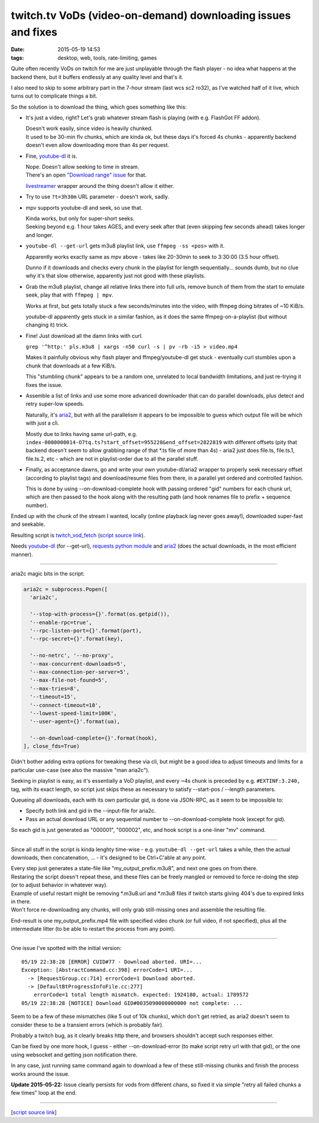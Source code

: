 twitch.tv VoDs (video-on-demand) downloading issues and fixes
#############################################################

:date: 2015-05-19 14:53
:tags: desktop, web, tools, rate-limiting, games


Quite often recently VoDs on twitch for me are just unplayable through the flash
player - no idea what happens at the backend there, but it buffers endlessly at
any quality level and that's it.

I also need to skip to some arbitrary part in the 7-hour stream (last wcs sc2
ro32), as I've watched half of it live, which turns out to complicate things a bit.

So the solution is to download the thing, which goes something like this:

* It's just a video, right? Let's grab whatever stream flash is playing (with
  e.g. FlashGot FF addon).

  | Doesn't work easily, since video is heavily chunked.
  | It used to be 30-min flv chunks, which are kinda ok, but these days it's
    forced 4s chunks - apparently backend doesn't even allow downloading more
    than 4s per request.

* Fine, `youtube-dl`_ it is.

  | Nope. Doesn't allow seeking to time in stream.
  | There's an open `"Download range" issue`_ for that.

  livestreamer_ wrapper around the thing doesn't allow it either.

* Try to use ``?t=3h30m`` URL parameter - doesn't work, sadly.

* mpv supports youtube-dl and seek, so use that.

  | Kinda works, but only for super-short seeks.
  | Seeking beyond e.g. 1 hour takes AGES, and every seek after that (even
    skipping few seconds ahead) takes longer and longer.

* ``youtube-dl --get-url`` gets m3u8 playlist link, use ``ffmpeg -ss <pos>``
  with it.

  Apparently works exactly same as mpv above - takes like 20-30min to seek to
  3:30:00 (3.5 hour offset).

  Dunno if it downloads and checks every chunk in the playlist for length
  sequentially... sounds dumb, but no clue why it's that slow otherwise,
  apparently just not good with these playlists.

* Grab the m3u8 playlist, change all relative links there into full urls, remove
  bunch of them from the start to emulate seek, play that with ``ffmpeg | mpv``.

  Works at first, but gets totally stuck a few seconds/minutes into the video,
  with ffmpeg doing bitrates of ~10 KiB/s.

  youtube-dl apparently gets stuck in a similar fashion, as it does the same
  ffmpeg-on-a-playlist (but without changing it) trick.

* Fine! Just download all the damn links with curl.

  ``grep '^http:' pls.m3u8 | xargs -n50 curl -s | pv -rb -i5 > video.mp4``

  Makes it painfully obvious why flash player and ffmpeg/youtube-dl get stuck -
  eventually curl stumbles upon a chunk that downloads at a few KiB/s.

  This "stumbling chunk" appears to be a random one, unrelated to local
  bandwidth limitations, and just re-trying it fixes the issue.

* Assemble a list of links and use some more advanced downloader that can do
  parallel downloads, plus detect and retry super-low speeds.

  Naturally, it's aria2_, but with all the parallelism it appears to be
  impossible to guess which output file will be which with just a cli.

  Mostly due to links having same url-path,
  e.g. ``index-0000000014-O7tq.ts?start_offset=955228&end_offset=2822819`` with
  different offsets (pity that backend doesn't seem to allow grabbing range of
  that \*.ts file of more than 4s) - aria2 just does file.ts, file.ts.1,
  file.ts.2, etc - which are not in playlist-order due to all the parallel
  stuff.

* Finally, as acceptance dawns, go and write your own youtube-dl/aria2 wrapper
  to properly seek necessary offset (according to playlist tags) and
  download/resume files from there, in a parallel yet ordered and controlled
  fashion.

  This is done by using --on-download-complete hook with passing ordered "gid"
  numbers for each chunk url, which are then passed to the hook along with the
  resulting path (and hook renames file to prefix + sequence number).

Ended up with the chunk of the stream I wanted, locally (online playback lag
never goes away!), downloaded super-fast and seekable.

Resulting script is `twitch_vod_fetch`_ (`script source link`_).

Needs `youtube-dl`_ (for --get-url), `requests python module`_ and aria2_ (does
the actual downloads, in the most efficient manner).

-----

aria2c magic bits in the script:

.. code-block:: python

  aria2c = subprocess.Popen([
    'aria2c',

    '--stop-with-process={}'.format(os.getpid()),
    '--enable-rpc=true',
    '--rpc-listen-port={}'.format(port),
    '--rpc-secret={}'.format(key),

    '--no-netrc', '--no-proxy',
    '--max-concurrent-downloads=5',
    '--max-connection-per-server=5',
    '--max-file-not-found=5',
    '--max-tries=8',
    '--timeout=15',
    '--connect-timeout=10',
    '--lowest-speed-limit=100K',
    '--user-agent={}'.format(ua),

    '--on-download-complete={}'.format(hook),
  ], close_fds=True)

Didn't bother adding extra options for tweaking these via cli, but might be a
good idea to adjust timeouts and limits for a particular use-case (see also the
massive "man aria2c").

Seeking in playlist is easy, as it's essentially a VoD playlist, and every ~4s
chunk is preceded by e.g. ``#EXTINF:3.240,`` tag, with its exact length, so
script just skips these as necessary to satisfy --start-pos / --length
parameters.

Queueing all downloads, each with its own particular gid, is done via JSON-RPC,
as it seem to be impossible to:

* Specify both link and gid in the --input-file for aria2c.
* Pass an actual download URL or any sequential number to --on-download-complete
  hook (except for gid).

So each gid is just generated as "000001", "000002", etc, and hook script is a
one-liner "mv" command.

-----

Since all stuff in the script is kinda lenghty time-wise - e.g. ``youtube-dl
--get-url`` takes a while, then the actual downloads, then concatenation, ... -
it's designed to be Ctrl+C'able at any point.

| Every step just generates a state-file like "my_output_prefix.m3u8", and next
  one goes on from there.
| Restaring the script doesn't repeat these, and these files can be freely
  mangled or removed to force re-doing the step (or to adjust behavior in
  whatever way).

| Example of useful restart might be removing \*.m3u8.url and \*.m3u8 files if
  twitch starts giving 404's due to expired links in there.
| Won't force re-downloading any chunks, will only grab still-missing ones and
  assemble the resulting file.

End-result is one my_output_prefix.mp4 file with specified video chunk (or full
video, if not specified), plus all the intermediate litter (to be able to
restart the process from any point).

-----

One issue I've spotted with the initial version::

  05/19 22:38:28 [ERROR] CUID#77 - Download aborted. URI=...
  Exception: [AbstractCommand.cc:398] errorCode=1 URI=...
    -> [RequestGroup.cc:714] errorCode=1 Download aborted.
    -> [DefaultBtProgressInfoFile.cc:277]
      errorCode=1 total length mismatch. expected: 1924180, actual: 1789572
  05/19 22:38:28 [NOTICE] Download GID#0035090000000000 not complete: ...

Seem to be a few of these mismatches (like 5 out of 10k chunks), which don't get
retried, as aria2 doesn't seem to consider these to be a transient errors (which
is probably fair).

Probably a twitch bug, as it clearly breaks http there, and browsers shouldn't
accept such responses either.

Can be fixed by one more hook, I guess - either --on-download-error (to make
script retry url with that gid), or the one using websocket and getting json
notification there.

In any case, just running same command again to download a few of these
still-missing chunks and finish the process works around the issue.

**Update 2015-05-22:** Issue clearly persists for vods from different chans,
so fixed it via simple "retry all failed chunks a few times" loop at the end.

-----

[`script source link`_]


.. _youtube-dl: https://rg3.github.io/youtube-dl/
.. _"Download range" issue: https://github.com/rg3/youtube-dl/issues/622
.. _livestreamer: http://livestreamer.io/
.. _aria2: http://aria2.sourceforge.net/
.. _twitch_vod_fetch: https://github.com/mk-fg/fgtk/#twitch_vod_fetch
.. _script source link: https://github.com/mk-fg/fgtk/blob/master/desktop/media/twitch_vod_fetch
.. _requests python module: http://docs.python-requests.org/
